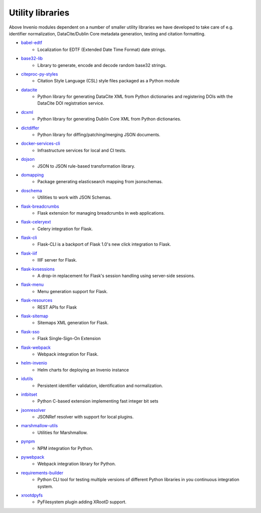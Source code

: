 Utility libraries
-----------------

Above Invenio modules dependent on a number of smaller utility libraries we
have developed to take care of e.g. identifier normalization, DataCite/Dublin
Core metadata generation, testing and citation formatting.

- `babel-edtf <https://babel-edtf.readthedocs.io>`_
    - Localization for EDTF (Extended Date Time Format) date strings.
- `base32-lib <https://base32-lib.readthedocs.io>`_
    - Library to generate, encode and decode random base32 strings.
- `citeproc-py-styles <https://citeproc-py-styles.readthedocs.io>`_
    - Citation Style Language (CSL) style files packaged as a Python module
- `datacite <https://datacite.readthedocs.io>`_
    - Python library for generating DataCite XML from Python dictionaries and
      registering DOIs with the DataCite DOI registration service.
- `dcxml <https://dcxml.readthedocs.io>`_
    - Python library for generating Dublin Core XML from Python dictionaries.
- `dictdiffer <https://dictdiffer.readthedocs.io>`_
    - Python library for diffing/patching/merging JSON documents.
- `docker-services-cli <https://docker-services-cli.readthedocs.io>`_
    - Infrastructure services for local and CI tests.
- `dojson <https://dojson.readthedocs.io>`_
    - JSON to JSON rule-based transformation library.
- `domapping <https://domapping.readthedocs.io/en/latest/>`_
    - Package generating elasticsearch mapping from jsonschemas.
- `doschema <https://doschema.readthedocs.io/en/latest/>`_
    - Utilities to work with JSON Schemas.
- `flask-breadcrumbs <https://flask-breadcrumbs.readthedocs.io>`_
    - Flask extension for managing breadcrumbs in web applications.
- `flask-celeryext <https://flask-celeryext.readthedocs.io>`_
    - Celery integration for Flask.
- `flask-cli <https://flask-cli.readthedocs.io>`_
    - Flask-CLI is a backport of Flask 1.0's new click integration to Flask.
- `flask-iiif <https://flask-iiif.readthedocs.io>`_
    - IIIF server for Flask.
- `flask-kvsessions <https://pythonhosted.org/Flask-KVSession/>`_
    - A drop-in replacement for Flask's session handling using server-side sessions.
- `flask-menu <https://flask-menu.readthedocs.io>`_
    - Menu generation support for Flask.
- `flask-resources <https://flask-resources.readthedocs.io>`_
    - REST APIs for Flask
- `flask-sitemap <https://flask-sitemap.readthedocs.io>`_
    - Sitemaps XML generation for Flask.
- `flask-sso <https://flask-sso.readthedocs.io>`_
    - Flask Single-Sign-On Extension
- `flask-webpack <https://flask-webpack.readthedocs.io>`_
    - Webpack integration for Flask.
- `helm-invenio <https://helm-invenio.readthedocs.io>`_
    - Helm charts for deploying an Invenio instance
- `idutils <https://idutils.readthedocs.io>`_
    - Persistent identifier validation, identification and normalization.
- `intbitset <https://intbitset.readthedocs.io>`_
    - Python C-based extension implementing fast integer bit sets
- `jsonresolver <https://jsonresolver.readthedocs.io>`_
    - JSONRef resolver with support for local plugins.
- `marshmallow-utils <https://marshmallow-utils.readthedocs.io>`_
    - Utilities for Marshmallow.
- `pynpm <https://pynpm.readthedocs.io>`_
    - NPM integration for Python.
- `pywebpack <https://pywebpack.readthedocs.io>`_
    - Webpack integration library for Python.
- `requirements-builder <https://requirements-builder.readthedocs.io>`_
    - Python CLI tool for testing multiple versions of different Python
      libraries in you continuous integration system.
- `xrootdpyfs <https://xrootdpyfs.readthedocs.io>`_
    - PyFilesystem plugin adding XRootD support.
